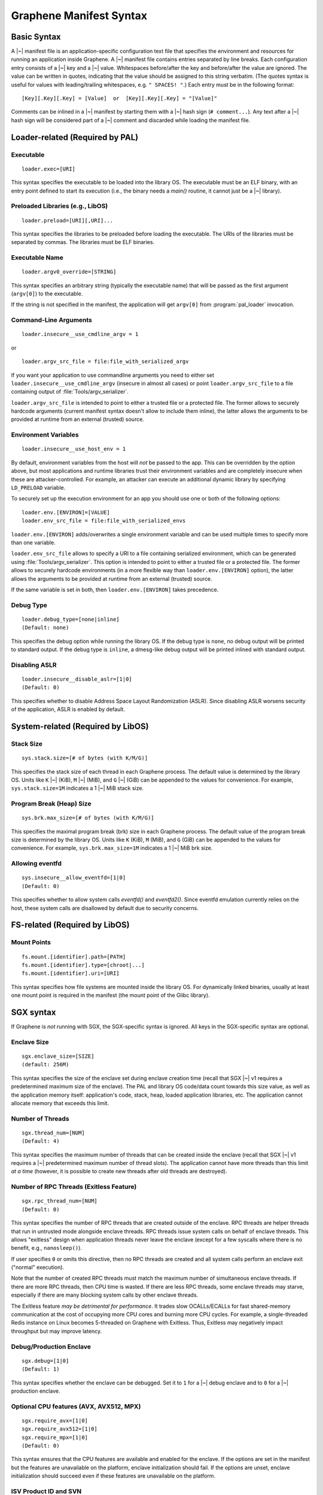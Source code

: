 Graphene Manifest Syntax
========================

.. highlight:: text

Basic Syntax
------------

A |~| manifest file is an application-specific configuration text file that
specifies the environment and resources for running an application inside
Graphene. A |~| manifest file contains entries separated by line breaks. Each
configuration entry consists of a |~| key and a |~| value. Whitespaces
before/after the key and before/after the value are ignored. The value can be
written in quotes, indicating that the value should be assigned to this string
verbatim. (The quotes syntax is useful for values with leading/trailing
whitespaces, e.g. ``" SPACES! "``.) Each entry must be in the following format::

   [Key][.Key][.Key] = [Value]  or  [Key][.Key][.Key] = "[Value]"

Comments can be inlined in a |~| manifest by starting them with a |~| hash sign
(``# comment...``). Any text after a |~| hash sign will be considered part of
a |~| comment and discarded while loading the manifest file.

Loader-related (Required by PAL)
--------------------------------

Executable
^^^^^^^^^^

::

   loader.exec=[URI]

This syntax specifies the executable to be loaded into the library OS. The
executable must be an ELF binary, with an entry point defined to start its
execution (i.e., the binary needs a `main()` routine, it cannot just be
a |~| library).

Preloaded Libraries (e.g., LibOS)
^^^^^^^^^^^^^^^^^^^^^^^^^^^^^^^^^

::

   loader.preload=[URI][,URI]...

This syntax specifies the libraries to be preloaded before loading the
executable. The URIs of the libraries must be separated by commas. The libraries
must be ELF binaries.

Executable Name
^^^^^^^^^^^^^^^

::

   loader.argv0_override=[STRING]

This syntax specifies an arbitrary string (typically the executable name) that
will be passed as the first argument (``argv[0]``) to the executable.

If the string is not specified in the manifest, the application will get
``argv[0]`` from :program:`pal_loader` invocation.

Command-Line Arguments
^^^^^^^^^^^^^^^^^^^^^^

::

   loader.insecure__use_cmdline_argv = 1

or

::

   loader.argv_src_file = file:file_with_serialized_argv

If you want your application to use commandline arguments you need to either set
``loader.insecure__use_cmdline_argv`` (insecure in almost all cases) or point
``loader.argv_src_file`` to a file containing output of
:file:`Tools/argv_serializer`.

``loader.argv_src_file`` is intended to point to either a trusted file or a
protected file. The former allows to securely hardcode arguments (current
manifest syntax doesn't allow to include them inline), the latter allows the
arguments to be provided at runtime from an external (trusted) source.

Environment Variables
^^^^^^^^^^^^^^^^^^^^^

::

   loader.insecure__use_host_env = 1

By default, environment variables from the host will *not* be passed to the app.
This can be overridden by the option above, but most applications and runtime
libraries trust their environment variables and are completely insecure when
these are attacker-controlled. For example, an attacker can execute an
additional dynamic library by specifying ``LD_PRELOAD`` variable.

To securely set up the execution environment for an app you should use one or
both of the following options:

::

   loader.env.[ENVIRON]=[VALUE]
   loader.env_src_file = file:file_with_serialized_envs

``loader.env.[ENVIRON]`` adds/overwrites a single environment variable and can
be used multiple times to specify more than one variable.

``loader.env_src_file`` allows to specify a URI to a file containing serialized
environment, which can be generated using :file:`Tools/argv_serializer`. This
option is intended to point to either a trusted file or a protected file. The
former allows to securely hardcode environments (in a more flexible way than
``loader.env.[ENVIRON]`` option), the latter allows the arguments to be provided
at runtime from an external (trusted) source.

If the same variable is set in both, then ``loader.env.[ENVIRON]`` takes
precedence.

Debug Type
^^^^^^^^^^

::

    loader.debug_type=[none|inline]
    (Default: none)

This specifies the debug option while running the library OS. If the debug type
is ``none``, no debug output will be printed to standard output. If the debug
type is ``inline``, a dmesg-like debug output will be printed inlined with
standard output.

Disabling ASLR
^^^^^^^^^^^^^^

::

    loader.insecure__disable_aslr=[1|0]
    (Default: 0)

This specifies whether to disable Address Space Layout Randomization (ASLR).
Since disabling ASLR worsens security of the application, ASLR is enabled by
default.


System-related (Required by LibOS)
----------------------------------

Stack Size
^^^^^^^^^^

::

    sys.stack.size=[# of bytes (with K/M/G)]

This specifies the stack size of each thread in each Graphene process. The
default value is determined by the library OS. Units like ``K`` |~| (KiB),
``M`` |~| (MiB), and ``G`` |~| (GiB) can be appended to the values for
convenience. For example, ``sys.stack.size=1M`` indicates a 1 |~| MiB stack
size.

Program Break (Heap) Size
^^^^^^^^^^^^^^^^^^^^^^^^^

::

    sys.brk.max_size=[# of bytes (with K/M/G)]

This specifies the maximal program break (brk) size in each Graphene process.
The default value of the program break size is determined by the library OS.
Units like ``K`` (KiB), ``M`` (MiB), and ``G`` (GiB) can be appended to the
values for convenience. For example, ``sys.brk.max_size=1M`` indicates
a 1 |~| MiB brk size.

Allowing eventfd
^^^^^^^^^^^^^^^^

::

    sys.insecure__allow_eventfd=[1|0]
    (Default: 0)

This specifies whether to allow system calls `eventfd()` and `eventfd2()`. Since
eventfd emulation currently relies on the host, these system calls are
disallowed by default due to security concerns.


FS-related (Required by LibOS)
------------------------------

Mount Points
^^^^^^^^^^^^

::

    fs.mount.[identifier].path=[PATH]
    fs.mount.[identifier].type=[chroot|...]
    fs.mount.[identifier].uri=[URI]

This syntax specifies how file systems are mounted inside the library OS. For
dynamically linked binaries, usually at least one mount point is required in the
manifest (the mount point of the Glibc library).


SGX syntax
----------

If Graphene is *not* running with SGX, the SGX-specific syntax is ignored. All
keys in the SGX-specific syntax are optional.

Enclave Size
^^^^^^^^^^^^

::

    sgx.enclave_size=[SIZE]
    (default: 256M)

This syntax specifies the size of the enclave set during enclave creation time
(recall that SGX |~| v1 requires a predetermined maximum size of the enclave).
The PAL and library OS code/data count towards this size value, as well as the
application memory itself: application's code, stack, heap, loaded application
libraries, etc. The application cannot allocate memory that exceeds this limit.

Number of Threads
^^^^^^^^^^^^^^^^^

::

    sgx.thread_num=[NUM]
    (Default: 4)

This syntax specifies the maximum number of threads that can be created inside
the enclave (recall that SGX |~| v1 requires a |~| predetermined maximum number
of thread slots). The application cannot have more threads than this limit *at
a time* (however, it is possible to create new threads after old threads are
destroyed).

Number of RPC Threads (Exitless Feature)
^^^^^^^^^^^^^^^^^^^^^^^^^^^^^^^^^^^^^^^^

::

    sgx.rpc_thread_num=[NUM]
    (Default: 0)

This syntax specifies the number of RPC threads that are created outside of
the enclave. RPC threads are helper threads that run in untrusted mode
alongside enclave threads. RPC threads issue system calls on behalf of enclave
threads. This allows "exitless" design when application threads never leave
the enclave (except for a few syscalls where there is no benefit, e.g.,
``nanosleep()``).

If user specifies ``0`` or omits this directive, then no RPC threads are
created and all system calls perform an enclave exit ("normal" execution).

Note that the number of created RPC threads must match the maximum number of
simultaneous enclave threads. If there are more RPC threads, then CPU time is
wasted. If there are less RPC threads, some enclave threads may starve,
especially if there are many blocking system calls by other enclave threads.

The Exitless feature *may be detrimental for performance*. It trades slow
OCALLs/ECALLs for fast shared-memory communication at the cost of occupying
more CPU cores and burning more CPU cycles. For example, a single-threaded
Redis instance on Linux becomes 5-threaded on Graphene with Exitless. Thus,
Exitless may negatively impact throughput but may improve latency.

Debug/Production Enclave
^^^^^^^^^^^^^^^^^^^^^^^^

::

    sgx.debug=[1|0]
    (Default: 1)

This syntax specifies whether the enclave can be debugged. Set it to ``1`` for
a |~| debug enclave and to ``0`` for a |~| production enclave.

Optional CPU features (AVX, AVX512, MPX)
^^^^^^^^^^^^^^^^^^^^^^^^^^^^^^^^^^^^^^^^

::

    sgx.require_avx=[1|0]
    sgx.require_avx512=[1|0]
    sgx.require_mpx=[1|0]
    (Default: 0)

This syntax ensures that the CPU features are available and enabled for the
enclave. If the options are set in the manifest but the features are unavailable
on the platform, enclave initialization should fail. If the options are unset,
enclave initialization should succeed even if these features are unavailable on
the platform.

ISV Product ID and SVN
^^^^^^^^^^^^^^^^^^^^^^

::

    sgx.isvprodid=[NUM]
    sgx.isnsvn=[NUM]
    (Default: 0)

This syntax specifies the ISV Product ID and SVN to be added to the enclave
signature.

Protected Files
^^^^^^^^^^^^^^^

::

    sgx.protected_files_key = <16-byte hex value>
    sgx.protected_files.<name> = file:<host path>

This syntax specifies the files that are encrypted on disk and transparently
decrypted when accessed by Graphene or by application running inside Graphene.
Protected files guarantee data confidentiality and integrity (tamper
resistance), as well as file swap protection (a protected file can only be
accessed when in a specific path).

Paths specifying entries can be files or directories. If a directory is
specified, all existing files/directories within it are registered as protected
recursively (and are expected to be encrypted in the PF format). New files
created in a protected directory are automatically treated as protected.

Note that path size of a protected file is limited to 512 bytes and filename
size is limited to 260 bytes.

``sgx.protected_files_key`` specifies the wrap (master) encryption key and must
be used only for debugging purposes. In production environments, this key must
be provisioned to the enclave using local/remote attestation.


Trusted Files
^^^^^^^^^^^^^

::

    sgx.trusted_files.[identifier]=[URI]

This syntax specifies the files to be cryptographically hashed, and thus allowed
to be loaded into the enclave. The signer tool will automatically generate
hashes of these files and add them into the SGX-specific manifest
(``.manifest.sgx``). This is especially useful for shared libraries:
a |~| trusted library cannot be silently replaced by a malicious host because
the hash verification will fail.

Allowed Files
^^^^^^^^^^^^^

::

    sgx.allowed_files.[identifier]=[URI]

This syntax specifies the files that are allowed to be loaded into the enclave
unconditionally. These files are not cryptographically hashed and are thus not
protected. It is insecure to allow files containing code or critical
information; developers must not allow files blindly!

Allowing File Creation
^^^^^^^^^^^^^^^^^^^^^^

::

    sgx.allow_file_creation=[1|0]
    (Default: 0)

This syntax specifies whether file creation is allowed from within the enclave.
Set it to ``1`` to allow enclaves to create files and to ``0`` otherwise. Files
created during enclave execution do not need to be marked as ``allowed_files``
or ``trusted_files``.

Trusted Child Processes
^^^^^^^^^^^^^^^^^^^^^^^

::

    sgx.trusted_children.[identifier]=[URI of signature (.sig)]

This syntax specifies the signatures of allowed child processes of the current
application. Upon process creation, the enclave in the current (parent) process
will attest the enclave in the child process, by comparing to the signatures of
the trusted children. If the child process is not trusted, the enclave will
refuse to communicate with it.

File Check Policy
^^^^^^^^^^^^^^^^^

::

    sgx.file_check_policy=[strict|allow_all_but_log]
    (Default: strict)

This syntax specifies the file check policy, determining the behavior of
authentication when opening files. By default, only files explicitly listed as
_trusted_files_ or _allowed_files_ declared in the manifest are allowed for
access. If the file check policy is ``allow_all_but_log``, all files other than
trusted and allowed are allowed for access, and Graphene-SGX emits a warning
message for every such file. This is a convenient way to determine the set of
files that the ported application uses.

Attestation and Quotes
^^^^^^^^^^^^^^^^^^^^^^

::

    sgx.remote_attestation=[1|0]
    (Default: 0)
    sgx.ra_client_linkable=[1|0]
    (Default: 0)
    sgx.ra_client_spid=[HEX]

This syntax specifies the parameters for remote attestation. To enable it,
``remote_attestation`` must be set to ``1``.

For ECDSA/DCAP based attestation, no additional parameters are required. For
EPID based attestation, ``ra_client_linkable`` and ``ra_client_spid`` must
be additionally specified (linkable/unlinkable mode and SPID of the client
respectively).

Enabling per-thread and process-wide SGX stats
^^^^^^^^^^^^^^^^^^^^^^^^^^^^^^^^^^^^^^^^^^^^^^

::

    sgx.enable_stats=[1|0]
    (Default: 0)

This syntax specifies whether to enable SGX enclave-specific statistics:

#. ``TCS.FLAGS.DBGOPTIN`` flag. This flag is set in all enclave threads and
   enables certain debug and profiling features with enclaves, including
   breakpoints, performance counters, Intel PT, etc.

#. Printing the stats on SGX-specific events. Currently supported stats are:
   number of EENTERs (corresponds to ECALLs plus returns from OCALLs), number
   of EEXITs (corresponds to OCALLs plus returns from ECALLs) and number of
   AEXs (corresponds to interrupts/exceptions/signals during enclave
   execution). Prints per-thread and per-process stats.

*Note:* this option is insecure and cannot be used with production enclaves
(``sgx.debug = 0``). If the production enclave is started with this option set,
Graphene will fail initialization of the enclave.

Zero out heap on demand vs during enclave init
^^^^^^^^^^^^^^^^^^^^^^^^^^^^^^^^^^^^^^^^^^^^^^

::

    sgx.zero_heap_on_demand=[1|0]
    (Default: 0)

This syntax specifies whether to zero out the heap on demand (when new enclave
pages are requested) or during enclave initialization. If this option is set to
``1``, then the initial heap space is uninitialized; this improves start-up
performance but worsens run-time performance. If this option is set to ``0``,
then the whole heap is zeroed out before enclave starts app execution; this
worsens start-up performance but improves run-time performance.
